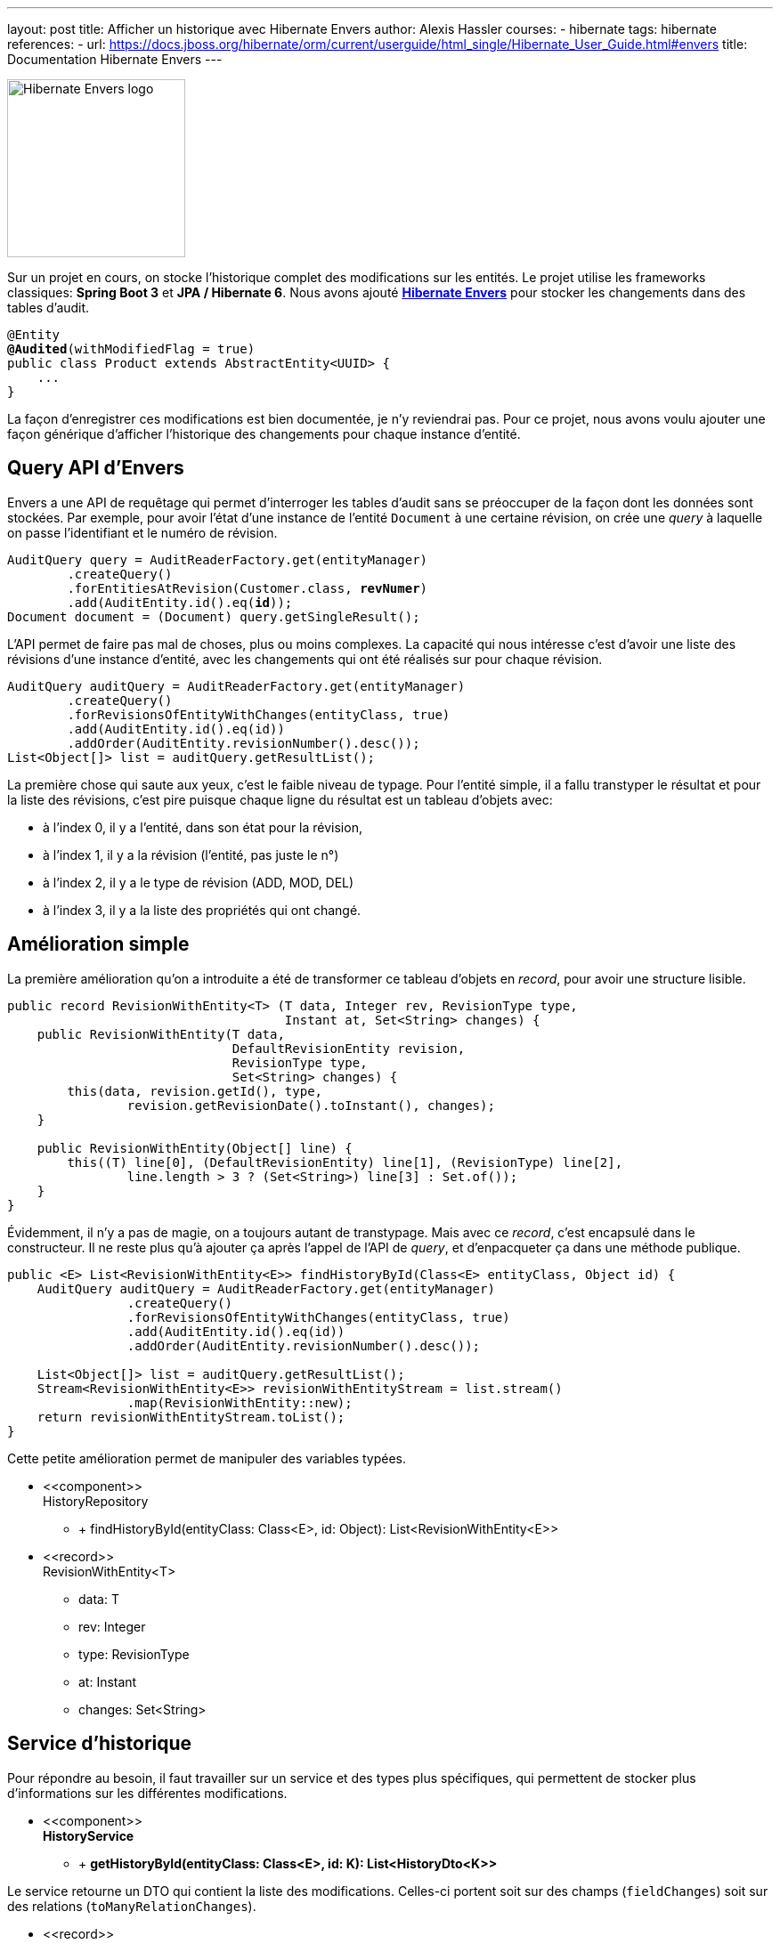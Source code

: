 ---
layout: post
title: Afficher un historique avec Hibernate Envers
author: Alexis Hassler
courses:
- hibernate
tags: hibernate
references:
- url: https://docs.jboss.org/hibernate/orm/current/userguide/html_single/Hibernate_User_Guide.html#envers
  title: Documentation Hibernate Envers 
---

image::/images/hibernate/envers-logo.svg[Hibernate Envers logo, 200, role="right"]

Sur un projet en cours, on stocke l'historique complet des modifications sur les entités.
Le projet utilise les frameworks classiques: *Spring Boot 3* et *JPA / Hibernate 6*.
Nous avons ajouté https://hibernate.org/orm/envers/[*Hibernate Envers*] pour stocker les changements dans des tables d'audit.

[source.margin-top-0.width-80, subs="verbatim,quotes"]
----
@Entity
*@Audited*(withModifiedFlag = true)
public class Product extends AbstractEntity<UUID> {
    ...
}
----

La façon d'enregistrer ces modifications est bien documentée, je n'y reviendrai pas.
Pour ce projet, nous avons voulu ajouter une façon générique d'afficher l'historique des changements pour chaque instance d'entité.

// <!--more-->

== Query API d'Envers

Envers a une API de requêtage qui permet d'interroger les tables d'audit sans se préoccuper de la façon dont les données sont stockées.
Par exemple, pour avoir l'état d'une instance de l'entité `Document` à une certaine révision, on crée une _query_ à laquelle on passe l'identifiant et le numéro de révision.

[source.margin-top-0.width-80, subs="verbatim,quotes"]
----
AuditQuery query = AuditReaderFactory.get(entityManager)
        .createQuery()
        .forEntitiesAtRevision(Customer.class, *revNumer*)
        .add(AuditEntity.id().eq(*id*));
Document document = (Document) query.getSingleResult();
----

L'API permet de faire pas mal de choses, plus ou moins complexes.
La capacité qui nous intéresse c'est d'avoir une liste des révisions d'une instance d'entité, avec les changements qui ont été réalisés sur pour chaque révision.

[source.margin-top-0.width-80, subs="verbatim,quotes"]
----
AuditQuery auditQuery = AuditReaderFactory.get(entityManager)
        .createQuery()
        .forRevisionsOfEntityWithChanges(entityClass, true)
        .add(AuditEntity.id().eq(id))
        .addOrder(AuditEntity.revisionNumber().desc());
List<Object[]> list = auditQuery.getResultList();
----

La première chose qui saute aux yeux, c'est le faible niveau de typage.
Pour l'entité simple, il a fallu transtyper le résultat et pour la liste des révisions, c'est pire puisque chaque ligne du résultat est un tableau d'objets avec:

- à l'index 0, il y a l'entité, dans son état pour la révision,
- à l'index 1, il y a la révision (l'entité, pas juste le n°)
- à l'index 2, il y a le type de révision (ADD, MOD, DEL)
- à l'index 3, il y a la liste des propriétés qui ont changé.


== Amélioration simple

La première amélioration qu'on a introduite a été de transformer ce tableau d'objets en _record_, pour avoir une structure lisible.

[source.margin-top-0.width-80, subs="verbatim,quotes"]
----
public record RevisionWithEntity<T> (T data, Integer rev, RevisionType type,
                                     Instant at, Set<String> changes) {
    public RevisionWithEntity(T data,
                              DefaultRevisionEntity revision,
                              RevisionType type,
                              Set<String> changes) {
        this(data, revision.getId(), type,
                revision.getRevisionDate().toInstant(), changes);
    }

    public RevisionWithEntity(Object[] line) {
        this((T) line[0], (DefaultRevisionEntity) line[1], (RevisionType) line[2],
                line.length > 3 ? (Set<String>) line[3] : Set.of());
    }
}
----

Évidemment, il n'y a pas de magie, on a toujours autant de transtypage.
Mais avec ce _record_, c'est encapsulé dans le constructeur.
Il ne reste plus qu'à ajouter ça après l'appel de l'API de _query_, et d'enpacqueter ça dans une méthode publique.

[source.margin-top-0.width-80, subs="verbatim,quotes"]
----
public <E> List<RevisionWithEntity<E>> findHistoryById(Class<E> entityClass, Object id) {
    AuditQuery auditQuery = AuditReaderFactory.get(entityManager)
                .createQuery()
                .forRevisionsOfEntityWithChanges(entityClass, true)
                .add(AuditEntity.id().eq(id))
                .addOrder(AuditEntity.revisionNumber().desc());

    List<Object[]> list = auditQuery.getResultList();
    Stream<RevisionWithEntity<E>> revisionWithEntityStream = list.stream()
                .map(RevisionWithEntity::new);
    return revisionWithEntityStream.toList();
}
----

Cette petite amélioration permet de manipuler des variables typées.

[.inline.center]
--
[.uml]
* \<<component>> +
HistoryRepository
** + findHistoryById(entityClass: Class<E>, id: Object): List<RevisionWithEntity<E>>

[.uml]
* \<<record>> +
RevisionWithEntity<T>
** data: T
** rev: Integer
** type: RevisionType
** at: Instant
** changes: Set<String>
--


== Service d'historique

Pour répondre au besoin, il faut travailler sur un service et des types plus spécifiques, qui permettent de stocker plus d'informations sur les différentes modifications.

[.uml.center]
* \<<component>> +
*HistoryService*
** + *getHistoryById(entityClass: Class<E>, id: K): List<HistoryDto<K>>*

Le service retourne un DTO qui contient la liste des modifications.
Celles-ci portent soit sur des champs (`fieldChanges`) soit sur des relations (`toManyRelationChanges`).

[.uml.center]
* \<<record>> +
*HistoryDto<K>*
** revNumber: Integer
** id: K
** modificationInstant: Instant
** fieldChanges: Set<SimpleChange>
** toManyRelationChanges: Set<RelationChange>

Voyons maintenant comment construire ces ensembles de changements à partir de l'API d'Envers.


== Champs et associations `@XxxToOne`

Pour répondre au besoin, il faut travailler sur des types plus spécifiques, qui permettent de stocker plus d'informations sur les différentes modifications.

Par exemple, pour chaque changement il nous faut les valeurs avant et après.
C'est assez facile à faire pour des propriétés simples, c'est plus compliqué pour les relations de type `@XxxToMany`.

Pour les champs simples, on introduit un nouveau _record_ `SimpleChange`.
Il permet de gérer les champs simples (String, Long,...) mais aussi les associations `@XxxToOne` et assimilés.

[source.margin-top-0.width-80, subs="verbatim,quotes"]
----
public record SimpleChange(String propertyName, Object oldValue, Object newValue) {
}
----

Pour chaque révision, on construit une instance de `SimpleChange` par propriété modifiée.
On y met le nom de la propriété modifiée, la valeur à la révision (`newValue`) et la valeur à la révision précédente (`oldValue`).

[source.margin-top-0.width-80, subs="verbatim,quotes"]
----
private <T extends AbstractEntity<?>> Set<SimpleChange> buildSimpleChanges(
        RevisionWithEntity<T> revision, RevisionWithEntity<T> previousRevision) {
    PropertyAccessor oldDataAccessor = buildPropertyAccessor(previousRevision);
    PropertyAccessor newDataAccessor = buildPropertyAccessor(revision);
    Set<String> changeNames = revision.changes().stream()
            .filter(not("class"::equals))
            .collect(Collectors.toSet());
    return changeNames.stream()
            .filter(change -> !isRelationChange(change, newDataAccessor))
            .map(change ->
                    new SimpleChange(
                            change,
                            buildPropertyValue(change, oldDataAccessor),
                            buildPropertyValue(change, newDataAccessor))
            )
            .collect(Collectors.toSet());
}
----

Pour les relations `@XxxToOne`, on aurait pu passer l'objet relié, et laisser le front-end se débrouiller.
Le risque serait d'envoyer trop d'informations en JSON.
On aurait aussi pu passer un simple `toString()`, mais ce n'est pas son rôle.
On préfère passer un résumé (`EntitySummary`), avec l'identifiant et un contenu personnalisé avec une fonction `historyDisplay()`.

[source.margin-top-0.width-80, subs="verbatim,quotes"]
----
private Object buildPropertyValue(String propertyName, PropertyAccessor data) {
    if (data == null) {
        return null;
    }
    Object value = data.getPropertyValue(propertyName);
    if (value instanceof AbstractEntity<?> entity) {
        return EntitySummary.fromEntity(entity);
    } else {
        return value;
    }
}
----

Ça c'est la partie simple, voyons maintenant les relations plus complexes.

[.inline.center]
--
[.uml]
* \<<component>> +
HistoryService
** + getHistoryById(entityClass: Class<E>, id: K): List<HistoryDto<K>>
** - *buildSimpleChanges( +
{nbsp} {nbsp} {nbsp} {nbsp} revision: RevisionWithEntity<T>, +
{nbsp} {nbsp} {nbsp} {nbsp} previousRevision: RevisionWithEntity<T>)*: List<SimpleChange>
** - *buildFieldValue(data: PropertyAccessor, change: String)*: Object

[.uml]
* \<<record>> +
SimpleChange
** fieldName: String
** oldValue: Object
** newValue: Object
--


== Associations `@XxxToMany`

On considère que pour une relation `@XxxToMany` on a une collection et que les changements peuvent être de deux types: ajout ou suppression.
Pour les relations ordonnées, on a un troisième type de changement: réordonnancement.

Comme pour les changements simples, on crée un _record_ pour manipuler les informations.

[source.margin-top-0.width-80, subs="verbatim,quotes"]
----
public record RelationChange<K>(
        @JsonIgnore AbstractEntity<K> entity, String change, String type) {
    public EntitySummary<K> getElement() {
        return EntitySummary.fromEntity(entity);
    }
}
----

Ça commence de la même façon que pour les changements simple et la partie complexe est isolée dans la méthode `buildToManyRelationChangesStream(...)`.

[source.margin-top-0.width-80, subs="verbatim,quotes"]
----
private <T extends AbstractEntity<?>> Set<RelationChange> buildToManyRelationChanges(
        RevisionWithEntity<T> revision, RevisionWithEntity<T> previousRevision) {
    PropertyAccessor oldDataAccessor = buildPropertyAccessor(previousRevision);
    PropertyAccessor newDataAccessor = buildPropertyAccessor(revision);
    return revision.changes().stream()
            .filter(change -> isRelationChange(change, newDataAccessor))
            .flatMap(change -> buildToManyRelationChangesStream(
                                        newDataAccessor, oldDataAccessor, change))
            .collect(Collectors.toSet());
}
----

[source.margin-top-0.width-80, subs="verbatim,quotes"]
----
private Stream<RelationChange> buildToManyRelationChangesStream(
            PropertyAccessor newDataAccessor, PropertyAccessor oldDataAccessor, String change) {
    TypeDescriptor changeDescriptor = newData.getPropertyTypeDescriptor(change);
    if (changeDescriptor == null) {
        return Stream.empty();
    }

    Collection<?> oldCollectionValue = 
        (Collection<?>) buildPropertyValue(change, oldDataAccessor);
    Collection<?> newCollectionValue = 
        (Collection<?>) buildPropertyValue(change, newDataAccessor);

    // 1st type of change: REMOVED
    List<?> removed = oldCollectionValue.stream()
            .filter(element -> !newCollectionValue.contains(element))
            .toList();
    Stream<RelationChange> removeChanges = removed.stream()
            .map(AbstractEntity.class::cast)
            .map(element -> buildRelationChange(element, change, REMOVED));

    // 2nd type of change: ADDED
    List<?> added = newCollectionValue.stream()
            .filter(element -> !oldCollectionValue.contains(element))
            .toList();
    Stream<RelationChange> addChanges = added.stream()
            .map(AbstractEntity.class::cast)
            .map(element -> buildRelationChange(element, change, ADDED));

    // 3nd type of change: REORDERED, only for ordered relations
    if (changeDescriptor.hasAnnotation(OrderBy.class)) {
        List<?> oldOrderedList = new ArrayList<>(oldCollectionValue);
        oldOrderedList.removeAll(removedEntities);
        List<?> newOrderedList = new ArrayList<>(newCollectionValue);
        newOrderedList.removeAll(addedEntities);

        Stream<RelationChange> reordered = IntStream.range(0, oldOrderedList.size())
                .filter(i -> !oldOrderedList.get(i).equals(newOrderedList.get(i)))
                .mapToObj(oldOrderedList::get)
                .map(AbstractEntity.class::cast)
                .map(element -> buildRelationChange(element, change, REORDERED));
        return Stream.concat(Stream.concat(removeChanges, addChanges), reordered);
    } else {
        return Stream.concat(removeChanges, addChanges);
    }
}

private RelationChange buildRelationChange(
            AbstractEntity<?> element, String change, RelationRevisionType type) {
    return new RelationChange(type, change, element);
}
----

[.inline.center]
--
[.uml]
* \<<component>> +
HistoryService
** + getHistoryById(entityClass: Class<E>, id: K): List<HistoryDto>
** - buildSimpleChanges( +
{nbsp} {nbsp} {nbsp} {nbsp} revision: RevisionWithEntity<T>, +
{nbsp} {nbsp} {nbsp} {nbsp} previousRevision: RevisionWithEntity<T>): List<SimpleChange>
** - buildFieldValue(data: PropertyAccessor, change: String): Object
** - *buildToManyRelationChanges( +
{nbsp} {nbsp} {nbsp} {nbsp} revision: RevisionWithEntity<T>,  +
{nbsp} {nbsp} {nbsp} {nbsp} previousRevision: RevisionWithEntity<T>)*: List<RelationChange>
** - *buildToManyRelationChangesStream( +
{nbsp} {nbsp} {nbsp} {nbsp} newData: PropertyAccessor,  +
{nbsp} {nbsp} {nbsp} {nbsp} oldData: PropertyAccessor ,  +
{nbsp} {nbsp} {nbsp} {nbsp} change: String)*: Stream<RelationChange>
** - *buildRelationChange( +
{nbsp} {nbsp} {nbsp} {nbsp} element: AbstractEntity<?>,  +
{nbsp} {nbsp} {nbsp} {nbsp} change: String,  +
{nbsp} {nbsp} {nbsp} {nbsp} type: RelationRevisionType)*: RelationChange

[.uml]
* \<<record>> +
RelationChange
** type: RelationRevisionType
** fieldName: String
** entity: AbstractEntity<?>
--


== Assemblage

Voilà.
Il ne reste plus qu'à assembler tout ça en implémentant la méthode publique `getHistoryById(...)` d'``HistoryService``.

Pour chaque révision trouvée par Envers, nous détectons si elle

[source.margin-top-0.width-80, subs="verbatim,quotes"]
----
public <E extends AbstractEntity<K>, K> List<HistoryDto> getHistoryById(
            Class<E> entityClass, K id) {
    List<RevisionWithEntity<T>> revisions = repository.findHistoryById(entityClass, id);
    return revisions.stream()
            .map((RevisionWithEntity<T> revision) -> {
                RevisionWithEntity<T> previousRevision = revisions.stream()
                        .filter(element -> element.rev() < revision.rev())
                        .findFirst()
                        .orElse(null);
                return new HistoryDto(
                        revision.rev(),
                        revision.type(),
                        revision.data().getId(),
                        revision.at(),
                        revision.author(),
                        *buildSimpleChanges*(revision, previousRevision),
                        *buildToManyRelationChanges*(revision, previousRevision));
            })
            .toList();
}
----

[.uml.center]
* \<<component>> +
*HistoryService*
** + *getHistoryById(entityClass: Class<E>, id: K): List<HistoryDto>*
** - buildSimpleChanges( +
{nbsp} {nbsp} {nbsp} {nbsp} revision: RevisionWithEntity<T>, +
{nbsp} {nbsp} {nbsp} {nbsp} previousRevision: RevisionWithEntity<T>): List<SimpleChange>
** - buildFieldValue(data: PropertyAccessor, change: String): Object
** - buildToManyRelationChanges( +
{nbsp} {nbsp} {nbsp} {nbsp} revision: RevisionWithEntity<T>,  +
{nbsp} {nbsp} {nbsp} {nbsp} previousRevision: RevisionWithEntity<T>): List<RelationChange>
** - buildToManyRelationChangesStream( +
{nbsp} {nbsp} {nbsp} {nbsp} newData: PropertyAccessor,  +
{nbsp} {nbsp} {nbsp} {nbsp} oldData: PropertyAccessor ,  +
{nbsp} {nbsp} {nbsp} {nbsp} change: String): Stream<RelationChange>
** - buildRelationChange( +
{nbsp} {nbsp} {nbsp} {nbsp} element: AbstractEntity<?>,  +
{nbsp} {nbsp} {nbsp} {nbsp} change: String,  +
{nbsp} {nbsp} {nbsp} {nbsp} type: RelationRevisionType): RelationChange


== Endpoint

Pour finir, il reste à utiliser le service qu'on vient de concevoir dans des endpoints.

[source.margin-top-0.width-80, subs="verbatim,quotes"]
----
@RestController
@RequestMapping("/document")
public class DocumentController {
    ...

    @GetMapping("/{id}/history")
    public List<HistoryDto> getHistory(@PathVariable UUID id) {
        return *historyService.getHistory(Document.class, id)*;
    }
}
----

Après avoir créé un document, puis fait quelques modifications, on obtient l'historique suivant:

[source.margin-top-0.width-80, subs="verbatim,quotes"]
----
~$ curl -sw "\n" http://localhost:8080/api/product/1/history | jq
[
  {
    "revNumber": 3,
    "id": 1,
    "type": "MOD",
    "at": "2024-09-09T21:24:49.375Z",
    "toManyRelationChanges": [
      {
        "change": "tags",
        "type": "REORDERED",
        "element": {
          "id": 3,
          "description": "Tag#3",
          "clazz": "info.jtips.spring.model.Tag"
        }
      },
      {
        "change": "tags",
        "type": "REORDERED",
        "element": {
          "id": 5,
          "description": "Tag#5",
          "clazz": "info.jtips.spring.model.Tag"
        }
      }
    ]
  },
  {
    "revNumber": 2,
    "id": 1,
    "type": "MOD",
    "at": "2024-09-09T21:24:49.364Z",
    "fieldChanges": [
      {
        "fieldName": "title",
        "oldValue": "Product#1",
        "newValue": "Product#1bis"
      },
      {
        "fieldName": "category",
        "oldValue": {
          "id": 1,
          "description": "Category#1",
          "clazz": "info.jtips.spring.model.Category"
        },
        "newValue": {
          "id": 2,
          "description": "Category#2",
          "clazz": "info.jtips.spring.model.Category"
        }
      }
    ],
    "toManyRelationChanges": [
      {
        "change": "tags",
        "type": "REMOVED",
        "element": {
          "id": 2,
          "description": "Tag#2",
          "clazz": "info.jtips.spring.model.Tag"
        }
      },
      {
        "change": "tags",
        "type": "ADDED",
        "element": {
          "id": 5,
          "description": "Tag#5",
          "clazz": "info.jtips.spring.model.Tag"
        }
      }
    ]
  },
  {
    "revNumber": 1,
    "id": 1,
    "type": "ADD",
    "at": "2024-09-09T21:24:49.321Z"
  }
]
----

== Conclusion

Pour être tout à fait honnête, j'ai simplifié quelques passages pour rendre le billet plus lisible.
Par exemple, on a dû gérer quelques cas particuliers pour les relations, et on a dû gérer des erreurs en particulier pour les relations avec des entités revisées de façon conditionnelle.
Et dans notre application on fait du _soft delete_ ainsi que de la pagination, que j'ai exclus ici.

Par ailleurs, on n'utilise qu'une partie des possibilités des relations de JPA et Hibernate.
Il y a certainement des ajustements à prévoir.

Enfin, la solution utilise une structure d'entité qui n'est pas universelle, avec l'héritage de `AbstractEntity`.
C'est suffisant pour notre projet, mais peut-être pas dans un autre contexte.

[.uml.center.margin-top-0]
* AbstractEntity<K>
** id: K
** historyDisplay(): Supplier<String>

Le code utilisé dans les exemples est consultable et exécutable sur le https://gitlab.com/jtips/jtips-examples/-/tree/main/spring-boot-example[compte GitLab de JTips].
